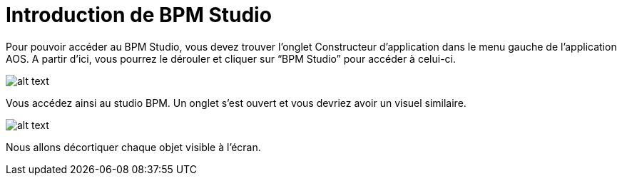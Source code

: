 = Introduction de BPM Studio

Pour pouvoir accéder au BPM Studio, vous devez trouver l’onglet Constructeur d’application dans le menu gauche de l’application AOS. A partir d’ici, vous pourrez le dérouler et cliquer sur “BPM Studio” pour accéder à celui-ci.

image::menu.png[alt text,align="left"]

Vous accédez ainsi au studio BPM. Un onglet s’est ouvert et vous devriez avoir un visuel similaire.

image::BPM.png[alt text]

Nous allons décortiquer chaque objet visible à l’écran.
